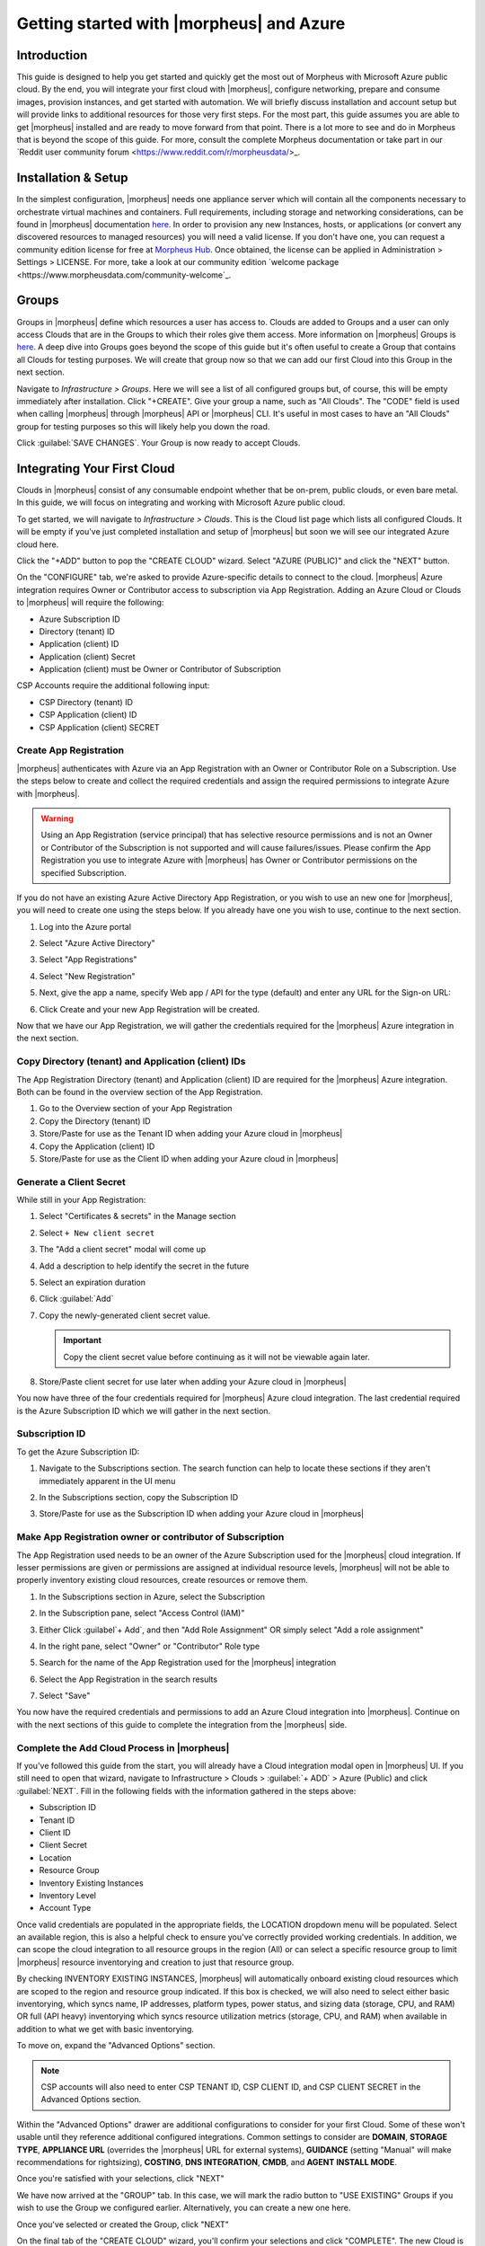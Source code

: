 Getting started with |morpheus| and Azure
========================================

Introduction
^^^^^^^^^^^^

This guide is designed to help you get started and quickly get the most out of Morpheus with Microsoft Azure public cloud. By the end, you will integrate your first cloud with |morpheus|, configure networking, prepare and consume images, provision instances, and get started with automation. We will briefly discuss installation and account setup but will provide links to additional resources for those very first steps. For the most part, this guide assumes you are able to get |morpheus| installed and are ready to move forward from that point. There is a lot more to see and do in Morpheus that is beyond the scope of this guide. For more, consult the complete Morpheus documentation or take part in our `Reddit user community forum <https://www.reddit.com/r/morpheusdata/>_.

Installation & Setup
^^^^^^^^^^^^^^^^^^^^

In the simplest configuration, |morpheus| needs one appliance server which will contain all the components necessary to orchestrate virtual machines and containers. Full requirements, including storage and networking considerations, can be found in |morpheus| documentation `here <https://docs.morpheusdata.com/en/latest/getting_started/requirements/requirements.html>`_. In order to provision any new Instances, hosts, or applications (or convert any discovered resources to managed resources) you will need a valid license. If you don't have one, you can request a community edition license for free at `Morpheus Hub <https://www.morpheushub.com>`_. Once obtained, the license can be applied in Administration > Settings > LICENSE. For more, take a look at our community edition `welcome package <https://www.morpheusdata.com/community-welcome`_.

Groups
^^^^^^

Groups in |morpheus| define which resources a user has access to. Clouds are added to Groups and a user can only access Clouds that are in the Groups to which their roles give them access. More information on |morpheus| Groups is `here <https://docs.morpheusdata.com/en/latest/infrastructure/groups/groups.html#groups>`_. A deep dive into Groups goes beyond the scope of this guide but it's often useful to create a Group that contains all Clouds for testing purposes. We will create that group now so that we can add our first Cloud into this Group in the next section.

Navigate to `Infrastructure > Groups`. Here we will see a list of all configured groups but, of course, this will be empty immediately after installation. Click "+CREATE". Give your group a name, such as "All Clouds". The "CODE" field is used when calling |morpheus| through |morpheus| API or |morpheus| CLI. It's useful in most cases to have an "All Clouds" group for testing purposes so this will likely help you down the road.

.. image:: /images/azureguideimages/1newGroup.png

Click :guilabel:`SAVE CHANGES`. Your Group is now ready to accept Clouds.

Integrating Your First Cloud
^^^^^^^^^^^^^^^^^^^^^^^^^^^^

Clouds in |morpheus| consist of any consumable endpoint whether that be on-prem, public clouds, or even bare metal. In this guide, we will focus on integrating and working with Microsoft Azure public cloud.

To get started, we will navigate to `Infrastructure > Clouds`. This is the Cloud list page which lists all configured Clouds. It will be empty if you've just completed installation and setup of |morpheus| but soon we will see our integrated Azure cloud here.

Click the "+ADD" button to pop the "CREATE CLOUD" wizard. Select "AZURE (PUBLIC)" and click the "NEXT" button.

On the "CONFIGURE" tab, we're asked to provide Azure-specific details to connect to the cloud. |morpheus| Azure integration requires Owner or Contributor access to subscription via App Registration. Adding an Azure Cloud or Clouds to |morpheus| will require the following:

* Azure Subscription ID
* Directory (tenant) ID
* Application (client) ID
* Application (client) Secret
* Application (client) must be Owner or Contributor of Subscription

CSP Accounts require the additional following input:

* CSP Directory (tenant) ID
* CSP Application (client) ID
* CSP Application (client) SECRET

.. image:: /images/azureguideimages/2createCloud.png

Create App Registration
```````````````````````

|morpheus| authenticates with Azure via an App Registration with an Owner or Contributor Role on a Subscription. Use the steps below to create and collect the required credentials and assign the required permissions to integrate Azure with |morpheus|.

.. warning:: Using an App Registration (service principal) that has selective resource permissions and is not an Owner or Contributor of the Subscription is not supported and will cause failures/issues. Please confirm the App Registration you use to integrate Azure with |morpheus| has Owner or Contributor permissions on the specified Subscription.

If you do not have an existing Azure Active Directory App Registration, or you wish to use an new one for |morpheus|, you will need to create one using the steps below. If you already have one you wish to use, continue to the next section.

#. Log into the Azure portal
#. Select "Azure Active Directory"
#. Select "App Registrations"
#. Select "New Registration"

   .. image:: /images/clouds/azure/Default_Directory_App_registrations_Microsoft_Azure.png

#. Next, give the app a name, specify Web app / API for the type (default) and enter any URL for the Sign-on URL:
#. Click Create and your new App Registration will be created.

   .. image:: /images/clouds/azure/Register_an_application_Microsoft_Azure.png

Now that we have our App Registration, we will gather the credentials required for the |morpheus| Azure integration in the next section.

Copy Directory (tenant) and Application (client) IDs
````````````````````````````````````````````````````

The App Registration Directory (tenant) and Application (client) ID are required for the |morpheus| Azure integration. Both can be found in the overview section of the App Registration.

#. Go to the Overview section of your App Registration
#. Copy the Directory (tenant) ID
#. Store/Paste for use as the Tenant ID when adding your Azure cloud in |morpheus|
#. Copy the Application (client) ID
#. Store/Paste for use as the Client ID when adding your Azure cloud in |morpheus|

.. image:: /images/clouds/azure/morpheusAppReg_Microsoft_Azure.png

Generate a Client Secret
````````````````````````

While still in your App Registration:

#. Select "Certificates & secrets" in the Manage section
#. Select ``+ New client secret``

   .. image:: /images/clouds/azure/morpheusAppReg_Certificates_secrets_Microsoft_Azure.png

#. The "Add a client secret" modal will come up
#. Add a description to help identify the secret in the future
#. Select an expiration duration
#. Click :guilabel:`Add`

   .. image:: /images/clouds/azure/morpheusAppReg_Certificates_secrets_Add.png

#. Copy the newly-generated client secret value.

   .. IMPORTANT:: Copy the client secret value before continuing as it will not be viewable again later.

   .. image:: /images/clouds/azure/morpheusAppReg_Certificates_secrets_Copy.png

#. Store/Paste client secret for use later when adding your Azure cloud in |morpheus|

You now have three of the four credentials required for |morpheus| Azure cloud integration. The last credential required is the Azure Subscription ID which we will gather in the next section.

Subscription ID
```````````````

To get the Azure Subscription ID:

#. Navigate to the Subscriptions section. The search function can help to locate these sections if they aren't immediately apparent in the UI menu

   .. image:: /images/clouds/azure/azuresubscriptionssearch.png

#. In the Subscriptions section, copy the Subscription ID

   .. image:: /images/clouds/azure/Subscriptions_Microsoft_Azure.png

#. Store/Paste for use as the Subscription ID when adding your Azure cloud in |morpheus|

Make App Registration owner or contributor of Subscription
``````````````````````````````````````````````````````````

The App Registration used needs to be an owner of the Azure Subscription used for the |morpheus| cloud integration. If lesser permissions are given or permissions are assigned at individual resource levels, |morpheus| will not be able to properly inventory existing cloud resources, create resources or remove them.

#. In the Subscriptions section in Azure, select the Subscription
#. In the Subscription pane, select "Access Control (IAM)"
#. Either Click :guilabel`+ Add`, and then "Add Role Assignment" OR simply select "Add a role assignment"

   .. image:: /images/clouds/azure/Azure_subscription_1_Access_control_IAM_Microsoft_Azure.png

#. In the right pane, select "Owner" or "Contributor" Role type
#. Search for the name of the App Registration used for the |morpheus| integration
#. Select the App Registration in the search results
#. Select "Save"

   .. image:: /images/clouds/azure/Add_role_assignment_save.png

You now have the required credentials and permissions to add an Azure Cloud integration into |morpheus|. Continue on with the next sections of this guide to complete the integration from the |morpheus| side.

Complete the Add Cloud Process in |morpheus|
````````````````````````````````````````````

If you've followed this guide from the start, you will already have a Cloud integration modal open in |morpheus| UI. If you still need to open that wizard, navigate to Infrastructure > Clouds > :guilabel:`+ ADD` > Azure (Public) and click :guilabel:`NEXT`. Fill in the following fields with the information gathered in the steps above:

- Subscription ID
- Tenant ID
- Client ID
- Client Secret
- Location
- Resource Group
- Inventory Existing Instances
- Inventory Level
- Account Type

Once valid credentials are populated in the appropriate fields, the LOCATION dropdown menu will be populated. Select an available region, this is also a helpful check to ensure you've correctly provided working credentials. In addition, we can scope the cloud integration to all resource groups in the region (All) or can select a specific resource group to limit |morpheus| resource inventorying and creation to just that resource group.

By checking INVENTORY EXISTING INSTANCES, |morpheus| will automatically onboard existing cloud resources which are scoped to the region and resource group indicated. If this box is checked, we will also need to select either basic inventorying, which syncs name, IP addresses, platform types, power status, and sizing data (storage, CPU, and RAM) OR full (API heavy) inventorying which syncs resource utilization metrics (storage, CPU, and RAM) when available in addition to what we get with basic inventorying.

To move on, expand the "Advanced Options" section.

.. NOTE:: CSP accounts will also need to enter CSP TENANT ID, CSP CLIENT ID, and CSP CLIENT SECRET in the Advanced Options section.

Within the "Advanced Options" drawer are additional configurations to consider for your first Cloud. Some of these won't usable until they reference additional configured integrations. Common settings to consider are **DOMAIN**, **STORAGE TYPE**, **APPLIANCE URL** (overrides the |morpheus| URL for external systems), **GUIDANCE** (setting "Manual" will make recommendations for rightsizing), **COSTING**, **DNS INTEGRATION**, **CMDB**, and **AGENT INSTALL MODE**.

Once you're satisfied with your selections, click "NEXT"

We have now arrived at the "GROUP" tab. In this case, we will mark the radio button to "USE EXISTING" Groups if you wish to use the Group we configured earlier. Alternatively, you can create a new one here.

.. image:: /images/azureguideimages/3cloudGroup.png

Once you've selected or created the Group, click "NEXT"

On the final tab of the "CREATE CLOUD" wizard, you'll confirm your selections and click "COMPLETE". The new Cloud is now listed on the Cloud list page. After a short time, |morpheus| will provide summary information and statistics on existing virtual machines, networks, and other resources available in the Cloud.

Viewing Cloud Inventory
^^^^^^^^^^^^^^^^^^^^^^^

Now that we've integrated our first Azure cloud, we can stop for a moment to review what |morpheus| gives us from the Cloud detail page. We can see that |morpheus| gives us estimated costs and cost histories, metrics on used resources, and also lists out resource counts in various categories including container hosts, hypervisors, and virtual machines. We can drill into these categories to see lists of resources in the various categories by clicking on the category tabs. We can link to the detail page for any specific resource by clicking on it from its resource category list.

Configuring Resource Pools
^^^^^^^^^^^^^^^^^^^^^^^^^^

With our Azure Cloud configured, |morpheus| will automatically sync in available resource pools and data stores.

For resource pools, once |morpheus| has had time to ingest them, then will be visible from the cloud detail page. Navigate to `Infrastructure > Clouds > (your Azure cloud) > Resources tab`. In here, we are able to see and control access to the various resource pools that have been configured in Azure. For example, we can restrict access to a specific resource pool within |morpheus| completely by clicking on the "ACTIONS" button, then clicking "Edit". If we unmark the "ACTIVE" button and then click "SAVE CHANGES" we will see that the resource pool is now grayed out in the list. The resources contained in that pool will not be accessible for provisioning within |morpheus| if it is not configured as active.

.. image:: /images/azureguideimages/4resourcePool.png

Often our clients will want to make specific blocks of resources available to their own customers. This can be easily and conveniently controlled through the same "EDIT RESOURCE POOL" dialog box we were just working in. If we expand the "Group Access" drawer, we are able to give or remove access to each pool to any Group we'd like. We can also choose to make some or all of our resource pools available to every Group. Specific resource pools can also be defined as the default for each Group when needed.

.. image:: /images/azureguideimages/5resourcePoolGroup.png

Additionally, we may choose to allow only certain service plans to be provisioned into a specific pool of resources. For example, perhaps a specific cluster is my SQL cluster and only specific services plans should be consumable within it. We can control that through this same dialog box.

Configuring Data Stores
^^^^^^^^^^^^^^^^^^^^^^^

To take a look at data stores, we'll move from the "Resources" tab to the "Data Stores" tab on our Cloud detail page.

|morpheus| gives the user similar control with data stores to what we saw with our resources pools earlier. Just like with resource pools, we can disable access within |morpheus| completely by clicking on "ACTIONS" and then "Edit". If we unmark the "ACTIVE" checkbox and click "SAVE CHANGES", you will see that specific data store has been grayed out.

.. image:: /images/azureguideimages/6dataStore.png

Just like with resource pools, we are also able to scope data stores to specific Groups. This ensures that the members of each Group are only able to consume the data stores they should have access to.

Configuring Network for Provisioning
^^^^^^^^^^^^^^^^^^^^^^^^^^^^^^^^^^^^

When configuring networking, we can set global defaults by going to `Infrastructure > Network > NETWORKS tab`. Here we can add or configure networks from all Clouds integrated into |morpheus|. Depending on the number of clouds |morpheus| has ingested, this list may be quite large and may also be paginated across a large number of pages. In such a case, it may be easier to view or configure networks from the specific Cloud detail page so that networks from other Clouds are not shown.

Still in `Infrastructure > Network`, make note of the "INTEGRATIONS" tab. It's here that we can set up any integrations that may be relevant, such as IPAM integrations. Generally speaking, when adding IPAM integrations, we simply need to name our new integration, give the API URL, and provide credentials. There's more information in the `IPAM integration <https://docs.morpheusdata.com/en/latest/integration_guides/integration_guides.html#networking>`_ section of |morpheus| Docs.

In `Infrastructure > Networking` we can also set up IP address pools from the IP Pools tab. These pools can be manually defined, known as a |morpheus|-type IP pool, or they can come from any IPAM integrations you've configured. As Instances are provisioned, |morpheus| will assign IP addresses from the pool chosen during provisioning. When the Instance is later dissolved, |morpheus| will automatically release the IP address to be used by another Instance when needed. When adding or editing a network, we can opt to scope the network to one of these configured IP address pools.

Since this guide is focused on working within an Azure cloud that we integrated at the start, we will take a look at our network configurations on the cloud detail page as well. Navigate to `Infrastructure > Clouds > (your Azure cloud) > NETWORKS tab`. Just as with resource pools and data stores, we have the ability to make certain networks inactive in |morpheus|, or scope them to be usable only for certain Groups or Tenants.

.. image:: /images/azureguideimages/7cloudNetworks.png

..
  Prepping an Image
  ^^^^^^^^^^^^^^^^^

  As we'll discuss and try out in the next section, |morpheus| comes out of the box with a default set of blueprints that are relevant to many modern deployment scenarios. For the most part, these are base operating system images with a few additional adjustments. We will work with images included in |morpheus| by default in this guide but it's important to discuss how to prep custom images as well.

  **Creating a Windows Image**

  The following versions of Windows Server are supported:

  - 2008 R2

  - 2012

  - 2012 R2

  - 2016

  - 2019

  To start, create a new Windows machine in Azure using a base version of your selected Windows build.

  .. NOTE:: It's recommended to make the VMDK drive as small as possible for your purposes as this generally speeds cloning and deploy times. |morpheus| provisioning and post-deploy scripts allow to to expand the drive to any size that you need.

  Once the machine is created, ensure VMtools is installed on the operating system. Then, apply all updates and service packs. Next, configure WinRM and open the firewall:

  .. code-block:: bash

  	winrm quickconfig

  .. NOTE:: WinRM configuration is optional if using VMtools RPC mode for agent install and |morpheus| Agent for guest exec.

  Next, we'll install .NET 4.5 or higher. Ensure Windows Firewall will allow WinRM connections and shut down the virtual instance. Finally, convert it to a template.

  .. NOTE:: |morpheus| will Sysprep images based on the "Force Guest Customizations" flag under VM settings when using DHCP. If this flag is enabled or if using static IP addresses or IP pools when provisioning, ensure a Sysprep has not been performed. In such cases, guest customization will always be performed and a Sysprep will be triggered.

  **Creating a CentOS/RHEL Image**

  Create a new machine in vCenter and install a base version of your preferred Linux distro.

  .. NOTE:: If you are using cloud-init as part of your image, you will need to ensure your virtual machine has a cdrom.

  Before installing the operating system, set up a single ext or xfs partition without a swap disk. Next, install the distro applying any updates to the operating system or security updates. Once the operating system is running and updated, install the following:

  .. code-block:: bash

  	yum install cloud-init
  	yum install cloud-utils-growpart
  	yum install open-vm-tools
  	yum install git
  	yum install epel-release

  Set selinux to permissive as the enforced setting can cause problems with cloud-init:

  .. code-block:: bash

  	sudo vi /etc/selinux/config

  **Cloud-Init**

  We'll get started by installing cloud-init using the following command:

  .. code-block:: bash

  	yum -y install epel-release
  	yum -y install git wget ntp curl cloud-init dracut-modules-growroot
  	rpm -qa kernel | sed 's/^kernel-//'  | xargs -I {} dracut -f /boot/initramfs-{}.img {}

  .. NOTE:: The above command will install some core dependencies for cloud-init and automation later as you work with your provisioned instances. For example, we install Git here as it is used for Ansible automation. If you had no plans to use Ansible, this installation could be skipped. The dracut-modules-growroot is responsible for resizing the root partition upon initial boot which was potentially adjusted during provisioning.

  One key benefit of using cloud-init is that we don't have to lock credentials into the blueprint. We recommend configuring a default cloud-init user that will get created automatically when the VM is booted by cloud-init. We can define that default user in `Administration > Provisioning > Cloud-Init`.

  **Network Interfaces**

  As of CentOS 7, network interface naming conventions have changed. You can check this by running `ifconfig` and noting that the primary network interface has some value similar to "ens2344". The naming is dynamic and typically set based on hardware ID. We don't want this to fluctuate when provisioning this blueprint in our VMware environments. To accomplish this end, we will rename the interface back to "eth0" using the steps below.

  First, adjust the bootloader to disable interface naming:

  .. code-block:: bash

  	sed -i -e 's/quiet/quiet net.ifnames=0 biosdevname=0/' /etc/default/grub
  	grub2-mkconfig -o /boot/grub2/grub.cfg

  The next step is to adjust network scripts in CentOS. Start by confiming the presence of a file called `/etc/sysconfig/network-scripts/ifcfg-eth0`. Once confirmed, run the following script:

  .. code-block:: bash

  	export iface_file=$(basename "$(find /etc/sysconfig/network-scripts/ -name 'ifcfg*' -not -name 'ifcfg-lo' | head -n 1)")
  	export iface_name=${iface_file:6}
  	echo $iface_file
  	echo $iface_name
  	sudo mv /etc/sysconfig/network-scripts/$iface_file /etc/sysconfig/network-scripts/ifcfg-eth0
  	sudo sed -i -e "s/$iface_name/eth0/" /etc/sysconfig/network-scripts/ifcfg-eth0
  	sudo bash -c 'echo NM_CONTROLLED=\"no\" >> /etc/sysconfig/network-scripts/ifcfg-eth0'

  This script tries to confirm there is a new `ifcfg-eth0` config created to replace the old config file. Confirm this config exists after running and if not you will have to build your own:

  .. code-block:: bash

  	TYPE=Ethernet
  	DEVICE=eth0
  	NAME=eth0
  	ONBOOT=yes
  	NM_CONTROLLED="no"
  	BOOTPROTO="dhcp"
  	DEFROUTE=yes

  For more on CentOS/RHEL image prep, including additional configurations for specific scenarios, take a look at the `VMware image prep <https://docs.morpheusdata.com/en/latest/integration_guides/Clouds/vmware/vmware_templates.html#gotyas>`_ page in |morpheus| Docs.

  **Creating an Ubuntu Image**

  Create a new machine in vCenter and install a base version of your preferred Linux distro.

  .. NOTE:: If you are using cloud-init as part of your image, you will need to ensure your virtual machine has a cdrom.

  Before installing the operating system, set up a single ext partition without a swap disk. Install the distro and apply any operating system and security updates. Ensure you've set a root password.

  Install cloud-init and cloud-utils-growpart:

  .. code-block:: bash

  	sudo apt install cloud-init
  	sudo apt install cloud-utils

  Install desired hypervisor drivers, such as Virto or Open-VM Tools

  Install Git:

  .. code-block:: bash

  	sudo apt install git

  Since Debian 9 includes network manager, ensure this is disabled. You can do this by editing the configuration file at `/etc/NetworkManager/NetworkManager.conf`. Within that file, update the "managed" flag to false:

  .. code-block:: bash

  	managed=false

  We also recommend setting the network adapter to "eth0". This process is described above in the "Network Interfaces" section of the CentOS image prep guide above.

Provisioning Your First Instance
^^^^^^^^^^^^^^^^^^^^^^^^^^^^^^^^

At this point, the groundwork is laid and we are ready to attempt our first new provisioning. As a first Instance, we'll provision an Apache web server to our Azure cloud. |moprheus| includes a very robust catalog of pre-configured Instance types. We'll use one of these included catalog items for this guide but you'll likely also need to prep your own custom images and Instance types to make available to your users. Much more on this can be found elsewhere in |morpheus| documentation.

Navigate to `Provisioning > Instances`. If any Instances are currently provisioned, we will see them listed here. To start a new Instance we click :guilabel:`+ ADD` to open the "CREATE INSTANCE" wizard. We'll scroll down to and select the Apache instance type and click "NEXT".

.. image:: /images/azureguideimages/8createInstance.png

First, we'll specify the Group to provision into which determines the Clouds available. If you've followed this guide to this point, you should at least have a Group that houses all of your Clouds which you can select here. This will allow us to select the Azure cloud from the "CLOUD" dropdown menu. Provide a unique name to this instance and then click "NEXT"

From the "CONFIGURE" tab, we're presented with a number of options. The options are cloud and layout-specific, more generalized information on creating Instances and available options is `here <https://docs.morpheusdata.com/en/latest/getting_started/agent/morpheus/_agent.html#|morpheus|-agent>`_. For our purposes, we'll select the following options:

- **LAYOUT**: Includes options such as the base OS, custom layouts will also be here when available

- **PLAN**: Select the resource plan for your instance. Some plans have minimum resource limits, |morpheus| will only show plans at or above these limits. User-defined plans can also be created in `Administration > Plans & Pricing`.

- **VOLUMES**: The minimum disk space is set by the plan, this value may be locked if you've selected a custom plan that defines the volume size

- **NETWORKS**: Select a network

Under the "User Config" drawer, mark the box to "CREATE YOUR USER". Click :guilabel:`NEXT`.

.. image:: /images/azureguideimages/9configureInstance.png

.. NOTE:: "CREATE YOUR USER" will seed a user account into the VM with credentials set in your |morpheus| user account settings. If you've not yet defined these credentials, you can do so by clicking on your username in the upper-right corner of the application window and selecting "USER SETTINGS".

For now, we'll simply click :guilabel:`NEXT` to move through the "AUTOMATION" tab but feel free to stop and take a look at the available selections here. There is more information later in this guide on automation and even more beyond that in the rest of |morpheus| docs.

Review the settings for your first instance and click :guilabel:`COMPLETE`.

We are now dropped back onto the Instances list page. We can see a new entry in the list at this point with a status indicator that the new machine is being launched (rocket icon in the status field). We can double click on the Instance in the list to move to the Instance detail page. For now we will see a progress bar indicating that the Instance is being created and is starting up. The exact amount of time this process will take depends on selections made when provisioning the Instance. Initially, |morpheus| will guess as to how long this will take and the progress bar may not be accurate. Over time, |morpheus| will learn how long these processes take and progress bar accuracy will improve. For more detailed information on the status of various provisioning processes, we can scroll down and select the "HISTORY" tab. The "STATUS" icon will change from the blue rocket to a green play button when the Instance is fully ready. Furthermore, we can click on the hyperlinked IP address in the "VMS" section of this page to view a default page in a web browser to confirm success.

Creating Your First Library Item
^^^^^^^^^^^^^^^^^^^^^^^^^^^^^^^^

In the prior section, we manually provisioned our first Instance. However, |morpheus| allows you to build a catalog of custom provisionable items to simplify and speed provisioning in the future. In this section, we'll build a catalog item and show how that can translate into quick Instance provisioning after configuration.

.. NOTE:: Before starting this process, it's important to decide which virtual image you plan to use. If you're not using a |morpheus|-provided image, you'll want to ensure it's configured. You will not be able to complete this section without selecting an available image. In this example we will use a CentOS image that was previously configured in the |morpheus| library. If you need to configure your own images prior to starting this section, navigate to Provisioning > Virtual Images and click :guilabel:`+ ADD`. A deeper dive into image prep and virtual image configuration goes beyond the scope of this guide.

Provisionable elements in |morpheus| combine a Node Type(s), Layout(s), and an Instance Type. The `Overview section <https://docs.morpheusdata.com/en/latest/provisioning/library/library.html#overview>`_ of |morpheus| docs discusses these objects and how they work together in greater detail. Our first step here will be to create a Node Type which wrap the image itself with additional configuration, templates, and scripts. While not strictly required, creating the Node Type, Instance Type, and then the Layout is often a good workflow for creating Library items. That is the order we will follow in this guide.

Navigate to `Provisioning > Library > NODE TYPES` and click :guilabel:`+ ADD`

In this example, I am going to set the following options in the "NEW NODE TYPE" wizard:

- **NAME**: *Example Azure CentOS 7

- **SHORT NAME**: eac7 (Identifies the Node Type in |morpheus| API/CLI)

- **VERSION**: 7 (Ensures the correct Node Types are used when tying Layouts with multiple images to the same Instance Type)

- **TECHNOLOGY**: Azure

- **VM IMAGE**: Azure-Centos-7

Click :guilabel:`SAVE CHANGES`

.. image:: /images/azureguideimages/10addNodeType.png

With the new Node Type created, we'll now add a new Instance type which will be accessible from the provisioning wizard once created. Move from the "NODE TYPES" tab to the "INSTANCE TYPES" tab and click :guilabel:`+ ADD`.

In the "NEW INSTANCE TYPE" wizard, I'll simply enter a **NAME** and **CODE** value. Click :guilabel:`SAVE CHANGES`. You could also provide a description, icon, and category for easier identification from the provisioning wizard later.

.. image:: /images/azureguideimages/11addInstanceType.png

Now that we've created a new Instance type, access it by clicking on the name in the list of custom Instances you've created. In my case, I've given the name "*Example Azure CentOS 7".

Once we've opened the new Instance type, by default, we should be on the "LAYOUTS" tab. Click :guilabel:`+ ADD LAYOUT`. I've set the following fields on my example layout:

- **NAME**: *Example Azure CentOS 7

- **VERSION**: 7 (This is the version number of the layout itself, which is labeled 7 in the example)

- **TECHNOLOGY**: Azure

- **Nodes**: Select the Node Type we created earlier, if desired you can specify multiple nodes

Click :guilabel:`SAVE CHANGES`.

.. image:: /images/azureguideimages/12addLayout.png

At this point we've completed the setup work and can now provision the Instance we've created to our specifications. Navigate to `Provisioning > Instances` and click :guilabel:`+ ADD`. From the search bar we can search for the new Instance type we've created.

.. image:: /images/azureguideimages/13createCustomInstance.png

As before, we can select a Group and Cloud to provision this new Instance. Click :guilabel:`NEXT`. On the "CONFIGURE" tab, make note that the layout and plan are already selected because they were configured as part of creating the new Instance type. Select a network and click :guilabel:`NEXT`. Once again we will also click :guilabel:`NEXT` through the "AUTOMATION" tab. Finally, click :guilabel:`COMPLETE`.

As before when we provisioned a pre-existing Instance from the default catalog, |morpheus| will now begin to spin up the new VM. How long this will take depends on the configuration and environmental factors but |morpheus| will predict how long this process will take and represent that on a progress bar. Over time, |morpheus| begins to learn how long these processes take and becomes more accurate in predicting spin-up time.

Once the provisioning process has completed, open the Instance detail page in |morpheus| and click on the "CONSOLE" tab. You'll be logged in with your user account and are then able to confirm the machine is ready and available, assuming the image and your custom catalog item were configured to seed user accounts and connect back to the |morpheus| appliance.

Automation and Configuration Management
^^^^^^^^^^^^^^^^^^^^^^^^^^^^^^^^^^^^^^^

|morpheus| automation is composed of Tasks and Workflows. A Task could be a script added directly, scripts or Blueprints pulled from the |morpheus| Library, playbooks, recipes, or a number of other things. The complete list of Task types can be found in the `Automation section <https://docs.morpheusdata.com/en/latest/provisioning/automation/automation.html#automation>`_ of |morpheus| docs. Tasks can be executed individually but they are often combined into workflows. We can opt to run a workflow at provision time or they can be executed on existing instances through the Actions menu.

In this guide we will set up an Ansible integration, create a Task, add the Task to a Workflow, and run the Workflow against a new and existing Instance. If you've worked through this guide to this point, you should already have an Apache instance running. If you don't yet have that, provision one before continuing with this guide and ensure it's reachable on port 80.

We'll first set up the Ansible integration, you can integrate with the sample repository referenced here or integrate with your own. Go to 'Administration > Integrations'. Click :guilabel:`+NEW INTEGRATION` and select Ansible from the dropdown menu. Fill in the following details:

- **NAME**

- **ANSIBLE GIT URL**: https://github.com/ncelebic/morpheus/-ansible-example, or enter the URL for your own Ansible git repository

- **PLAYBOOKS PATH**

- **ROLES PATH**

- Mark the box to "USE |morpheus| AGENT COMMAND BUS"

.. NOTE:: If your git repository requires authentication, you should create a keypair and use the following URL format: git@github.com:ncelebic/morpheus/-ansible-example.git.

Click :guilabel:`SAVE CHANGES`. You'll now see our new Ansible integration listed among any other configured integrations. If we click on this new integration to view detail, a green checkmark icon indicates the git repository has been fully synced.

With the Ansible integration set up, we can now create a task that includes our playbook. Go to `Provisioning > Automation`, click :guilabel:`+ ADD`. We'll first set our "TYPE" value to Ansible Playbook so that the correct set of fields appear in the "NEW TASK" wizard. Set the following options:

- **NAME**

- **ANSIBLE REPO**: Here we will choose the Ansible integration that we just created

- **PLAYBOOK**: In our example case, enter 'playbook.yml'

Click "SAVE CHANGES" to save our new task. We can test the new task on our Apache VM now by going to `Provisioning > Instances` and clicking into our VM. From the "ACTIONS" menu select "Run Task". From the "TASK" dropdown menu, select the task we just added and click "EXECUTE".

To see the progress of the task, click on the "HISTORY" tab and click on the (i) button to the right of each entry in the list. In this case, we can also see the results of the task by clicking on the link in the "LOCATION" column of the "VMS" section.

Now that our task is created, we can put it into a workflow. Back in `Provisioning > Automation` we will click on the "WORKFLOWS" tab. Click "+ADD" and select Provisioning Workflow. We'll give the new workflow a name and expand the Post Provision section. As we begin to type in the name of the task we've created, it should appear as a selection. Click "SAVE CHANGES".

Now that we have a Workflow, return to `Provisioning > Instances` and begin to provision another Apache instance. More detailed instructions on provisioning a new Apache instance are included earlier in this guide if needed. Now, when you reach the "AUTOMATION" section of the "CREATE INSTANCE" wizard, we have a workflow to select. From the "WORKFLOW" dropdown menu, select the workflow we just created and complete provisioning of the new instance.

As the instance is provisioning, we can go to the "HISTORY" tab and see |morpheus| executing the tasks that were contained in our workflow.

This is just one example of using |morpheus| to automate the process of configuring an instance to your needs. There are a number of other automation types that can be built into your Workflows as well. For further information, take a look at the `automation integrations <https://docs.morpheusdata.com/en/latest/integration_guides/integration_guides.html#automation>`_ guide in |morpheus| docs.

Conclusion
^^^^^^^^^^

At this point you should be up and running in |morpheus|, ready to consume Azure public cloud. This guide only scratches the surface, there is a lot more to see and do in |morpheus|. Take a look at the rest of `|morpheus| Docs <https://docs.morpheusdata.com/en/latest/index.html>`_ for more information on supported integrations and other things possible.
